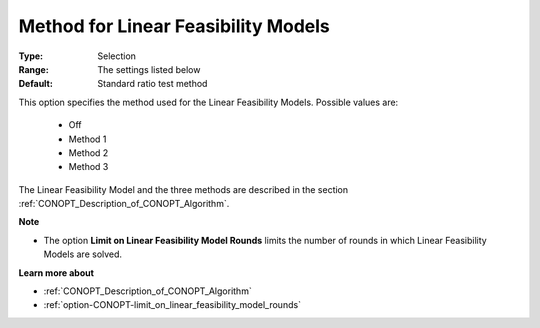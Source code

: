 .. _option-CONOPT-method_for_linear_feasibility_models:


Method for Linear Feasibility Models
====================================



:Type:	Selection	
:Range:	The settings listed below	
:Default:	Standard ratio test method	



This option specifies the method used for the Linear Feasibility Models. Possible values are:



    *	Off
    *	Method 1
    *	Method 2
    *	Method 3




The Linear Feasibility Model and the three methods are described in the section :ref:`CONOPT_Description_of_CONOPT_Algorithm`.





**Note** 

*	The option **Limit on Linear Feasibility Model Rounds**  limits the number of rounds in which Linear Feasibility Models are solved.




**Learn more about** 

*	:ref:`CONOPT_Description_of_CONOPT_Algorithm` 
*	:ref:`option-CONOPT-limit_on_linear_feasibility_model_rounds`  



